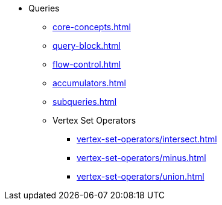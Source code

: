 * Queries
** xref:core-concepts.adoc[]
** xref:query-block.adoc[]
** xref:flow-control.adoc[]
** xref:accumulators.adoc[]
** xref:subqueries.adoc[]
** Vertex Set Operators
*** xref:vertex-set-operators/intersect.adoc[]
*** xref:vertex-set-operators/minus.adoc[]
*** xref:vertex-set-operators/union.adoc[]